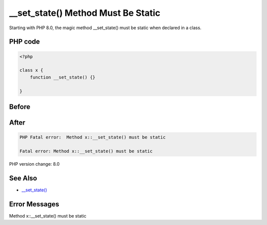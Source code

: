 .. _`__set_state()-method-must-be-static`:

__set_state() Method Must Be Static
===================================
Starting with PHP 8.0, the magic method __set_state() must be static when declared in a class.

PHP code
________
.. code-block:: php

   <?php
   
   class x {
       function __set_state() {}
       
   }

Before
______
.. code-block:: output

   

After
______
.. code-block:: output

   PHP Fatal error:  Method x::__set_state() must be static
   
   Fatal error: Method x::__set_state() must be static
   


PHP version change: 8.0

See Also
________

* `__set_state() <https://www.php.net/manual/en/language.oop5.magic.php#object.set-state>`_

Error Messages
______________

Method x::__set_state() must be static


